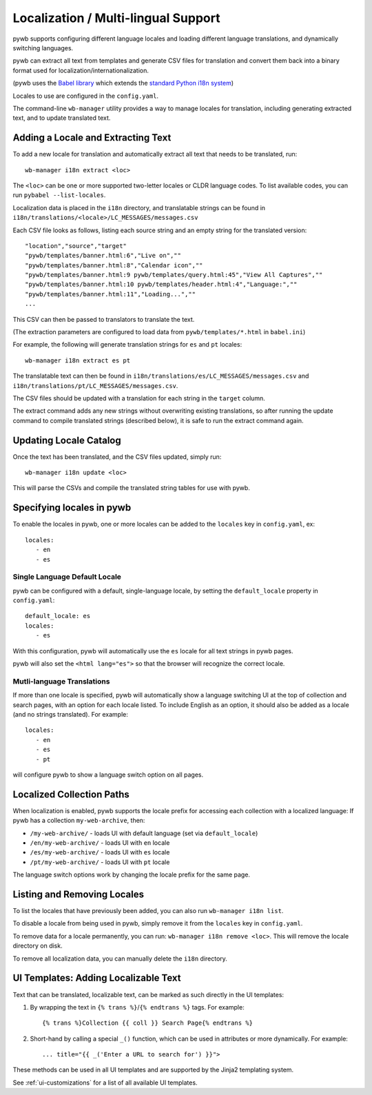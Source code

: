 .. _localizaation:

Localization / Multi-lingual Support
------------------------------------

pywb supports configuring different language locales and loading different language translations, and dynamically switching languages.

pywb can extract all text from templates and generate CSV files for translation and convert them back into a binary format used for localization/internationalization.

(pywb uses the `Babel library <http://babel.pocoo.org/en/latest/>`_  which extends the `standard Python i18n system <https://docs.python.org/3/library/gettext.html>`_)

Locales to use are configured in the ``config.yaml``.

The command-line ``wb-manager`` utility provides a way to manage locales for translation, including generating extracted text, and to update translated text.

Adding a Locale and Extracting Text
===================================

To add a new locale for translation and automatically extract all text that needs to be translated, run::

  wb-manager i18n extract <loc>

The ``<loc>`` can be one or more supported two-letter locales or CLDR language codes. To list available codes, you can run ``pybabel --list-locales``.

Localization data is placed in the ``i18n`` directory, and translatable strings can be found in ``i18n/translations/<locale>/LC_MESSAGES/messages.csv``

Each CSV file looks as follows, listing each source string and an empty string for the translated version::

  "location","source","target"
  "pywb/templates/banner.html:6","Live on",""
  "pywb/templates/banner.html:8","Calendar icon",""
  "pywb/templates/banner.html:9 pywb/templates/query.html:45","View All Captures",""
  "pywb/templates/banner.html:10 pywb/templates/header.html:4","Language:",""
  "pywb/templates/banner.html:11","Loading...",""
  ...


This CSV can then be passed to translators to translate the text.

(The extraction parameters are configured to load data from ``pywb/templates/*.html`` in ``babel.ini``)


For example, the following will generate translation strings for ``es`` and ``pt`` locales::

   wb-manager i18n extract es pt


The translatable text can then be found in ``i18n/translations/es/LC_MESSAGES/messages.csv`` and ``i18n/translations/pt/LC_MESSAGES/messages.csv``.


The CSV files should be updated with a translation for each string in the ``target`` column.

The extract command adds any new strings without overwriting existing translations, so after running the update command to compile translated strings (described below), it is safe to run the extract command again.


Updating Locale Catalog
=======================

Once the text has been translated, and the CSV files updated, simply run::

  wb-manager i18n update <loc>

This will parse the CSVs and compile the translated string tables for use with pywb.


Specifying locales in pywb
==========================

To enable the locales in pywb, one or more locales can be added to the ``locales`` key in ``config.yaml``, ex::

  locales:
     - en
     - es

Single Language Default Locale
~~~~~~~~~~~~~~~~~~~~~~~~~~~~~~

pywb can be configured with a default, single-language locale, by setting the ``default_locale`` property in ``config.yaml``::


  default_locale: es
  locales:
     - es


With this configuration, pywb will automatically use the ``es`` locale for all text strings in pywb pages.

pywb will also set the ``<html lang="es">`` so that the browser will recognize the correct locale.


Mutli-language Translations
~~~~~~~~~~~~~~~~~~~~~~~~~~~

If more than one locale is specified, pywb will automatically show a language switching UI at the top of collection and search pages, with an option
for each locale listed. To include English as an option, it should also be added as a locale (and no strings translated). For example::

  locales:
     - en
     - es
     - pt

will configure pywb to show a language switch option on all pages.


Localized Collection Paths
==========================

When localization is enabled, pywb supports the locale prefix for accessing each collection with a localized language:
If pywb has a collection ``my-web-archive``, then:

* ``/my-web-archive/`` - loads UI with default language (set via ``default_locale``)
* ``/en/my-web-archive/`` - loads UI with ``en`` locale
* ``/es/my-web-archive/`` - loads UI with ``es`` locale
* ``/pt/my-web-archive/`` - loads UI with ``pt`` locale

The language switch options work by changing the locale prefix for the same page.

Listing and Removing Locales
============================

To list the locales that have previously been added, you can also run ``wb-manager i18n list``.

To disable a locale from being used in pywb, simply remove it from the ``locales`` key in ``config.yaml``.

To remove data for a locale permanently, you can run: ``wb-manager i18n remove <loc>``. This will remove the locale directory on disk.

To remove all localization data, you can manually delete the ``i18n`` directory.


UI Templates: Adding Localizable Text
=====================================

Text that can be translated, localizable text, can be marked as such directly in the UI templates:

1. By wrapping the text in ``{% trans %}``/``{% endtrans %}`` tags. For example::

   {% trans %}Collection {{ coll }} Search Page{% endtrans %}

2. Short-hand by calling a special ``_()`` function, which can be used in attributes or more dynamically. For example::

   ... title="{{ _('Enter a URL to search for') }}">


These methods can be used in all UI templates and are supported by the Jinja2 templating system.

See :ref:`ui-customizations` for a list of all available UI templates.

